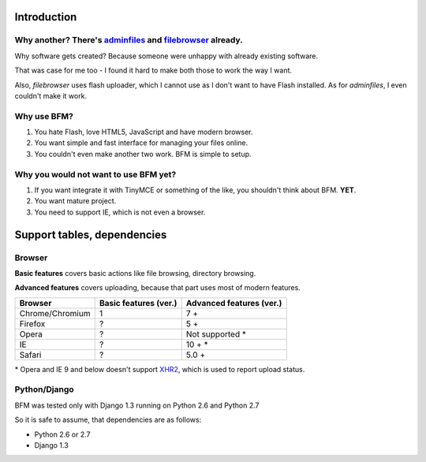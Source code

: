 .. _intro:

Introduction
============

Why another? There's `adminfiles <https://bitbucket.org/carljm/django-adminfiles/src>`_ and `filebrowser <https://github.com/sehmaschine/django-filebrowser>`_ already.
-----------------------------------------------------------------------------------------------------------------------------------------------------------------------

Why software gets created? Because someone were unhappy with already existing software.

That was case for me too - I found it hard to make both those to work the way I want.

Also, *filebrowser* uses flash uploader, which I cannot use as I don't want to have Flash installed.
As for *adminfiles*, I even couldn't make it work.

Why use BFM?
------------

#. You hate Flash, love HTML5, JavaScript and have modern browser.
#. You want simple and fast interface for managing your files online.
#. You couldn't even make another two work. BFM is simple to setup.

Why you would not want to use BFM yet?
--------------------------------------

#. If you want integrate it with TinyMCE or something of the like, you shouldn't think about BFM. **YET**.
#. You want mature project.
#. You need to support IE, which is not even a browser.

Support tables, dependencies
============================

Browser
-------

**Basic features** covers basic actions like file browsing, directory browsing.

**Advanced features** covers uploading, because that part uses most of modern features.

==========================  ==========================  ==========================
Browser                     Basic features (ver.)       Advanced features (ver.)
==========================  ==========================  ==========================
Chrome/Chromium             1                           7 +
Firefox                     ?                           5 +
Opera                       ?                           Not supported \*
IE                          ?                           10 + \*
Safari                      ?                           5.0 +
==========================  ==========================  ==========================

\* Opera and IE 9 and below doesn't support `XHR2 <http://www.w3.org/TR/XMLHttpRequest2/>`_,
which is used to report upload status.

Python/Django
-------------

BFM was tested only with Django 1.3 running on Python 2.6 and Python 2.7

So it is safe to assume, that dependencies are as follows:

- Python 2.6 or 2.7
- Django 1.3